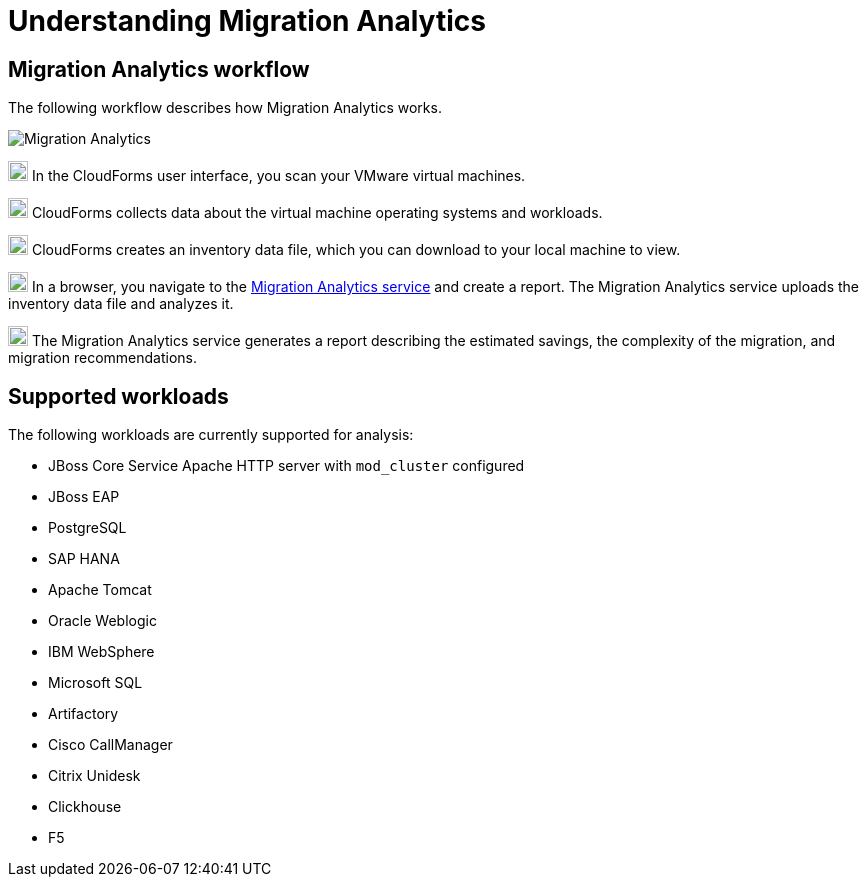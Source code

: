 // Module included in the following assemblies:
// doc-Migration_Analytics_Guide/cfme/master.adoc
[id='understanding-migration-analytics']
= Understanding Migration Analytics

== Migration Analytics workflow

The following workflow describes how Migration Analytics works.

image:Migration_Analytics.png[]

image:circle_1.png[20,20] In the CloudForms user interface, you scan your VMware virtual machines.

image:circle_2.png[20,20] CloudForms collects data about the virtual machine operating systems and workloads.

image:circle_3.png[20,20] CloudForms creates an inventory data file, which you can download to your local machine to view.

image:circle_4.png[20,20] In a browser, you navigate to the link:https://cloud.redhat.com/beta[Migration Analytics service] and create a report. The Migration Analytics service uploads the inventory data file and analyzes it.

image:circle_5.png[20,20] The Migration Analytics service generates a report describing the estimated savings, the complexity of the migration, and migration recommendations.

== Supported workloads

The following workloads are currently supported for analysis:

* JBoss Core Service Apache HTTP server with `mod_cluster` configured
* JBoss EAP
* PostgreSQL
* SAP HANA
* Apache Tomcat
* Oracle Weblogic
* IBM WebSphere
* Microsoft SQL
* Artifactory
* Cisco CallManager
* Citrix Unidesk
* Clickhouse
* F5

